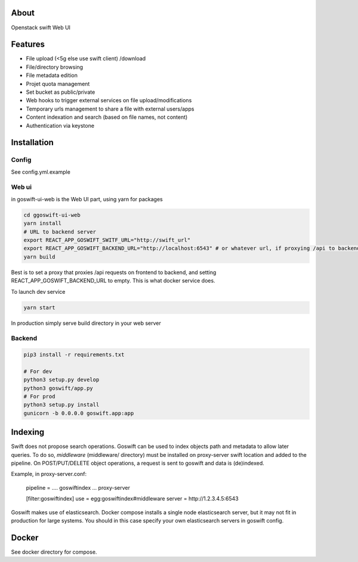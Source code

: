 =====
About
=====

Openstack swift Web UI

========
Features
========

* File upload (<5g else use swift client) /download
* File/directory browsing
* File metadata edition
* Projet quota management
* Set bucket as public/private
* Web hooks to trigger external services on file upload/modifications
* Temporary urls management to share a file with external users/apps
* Content indexation and search (based on file names, not content)
* Authentication via keystone

============
Installation
============

Config
------

See config.yml.example

Web ui
------

in goswift-ui-web is the Web UI part, using yarn for packages

.. code-block:: bash

  cd ggoswift-ui-web
  yarn install
  # URL to backend server
  export REACT_APP_GOSWIFT_SWITF_URL="http://swift_url"
  export REACT_APP_GOSWIFT_BACKEND_URL="http://localhost:6543" # or whatever url, if proxying /api to backend, leave empty
  yarn build

Best is to set a proxy that proxies /api requests on frontend to backend, and setting REACT_APP_GOSWIFT_BACKEND_URL to empty.
This is what docker service does.

To launch dev service

.. code-block:: bash

  yarn start


In production simply serve build directory in your web server


Backend
-------

.. code-block:: bash

  pip3 install -r requirements.txt

  # For dev
  python3 setup.py develop
  python3 goswift/app.py
  # For prod
  python3 setup.py install
  gunicorn -b 0.0.0.0 goswift.app:app

========
Indexing
========

Swift does not propose search operations. Goswift can be used to index objects
path and metadata to allow later queries.
To do so, *middleware* (middleware/ directory) must be installed on proxy-server
swift location and added to the pipeline.
On POST/PUT/DELETE object operations, a request is sent to goswift and data
is (de)indexed.

Example, in proxy-server.conf:

    pipeline = .... goswiftindex ... proxy-server

    [filter:goswiftindex]
    use = egg:goswiftindex#middleware
    server = http://1.2.3.4.5:6543

Goswift makes use of elasticsearch. Docker compose installs a single node
elasticsearch server, but it may not fit in production for large systems.
You should in this case specify your own elasticsearch servers in goswift config.


======
Docker
======

See docker directory for compose.
